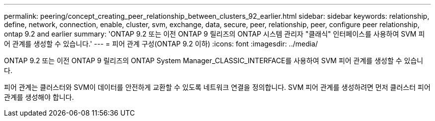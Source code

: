---
permalink: peering/concept_creating_peer_relationship_between_clusters_92_earlier.html 
sidebar: sidebar 
keywords: relationship, define, network, connection, enable, cluster, svm, exchange, data, secure, peer, relationship, peer, configure peer relationship, ontap 9.2 and earlier 
summary: 'ONTAP 9.2 또는 이전 ONTAP 9 릴리즈의 ONTAP 시스템 관리자 "클래식" 인터페이스를 사용하여 SVM 피어 관계를 생성할 수 있습니다.' 
---
= 피어 관계 구성(ONTAP 9.2 이하)
:icons: font
:imagesdir: ../media/


[role="lead"]
ONTAP 9.2 또는 이전 ONTAP 9 릴리즈의 ONTAP System Manager_CLASSIC_INTERFACE를 사용하여 SVM 피어 관계를 생성할 수 있습니다.

피어 관계는 클러스터와 SVM이 데이터를 안전하게 교환할 수 있도록 네트워크 연결을 정의합니다. SVM 피어 관계를 생성하려면 먼저 클러스터 피어 관계를 생성해야 합니다.
